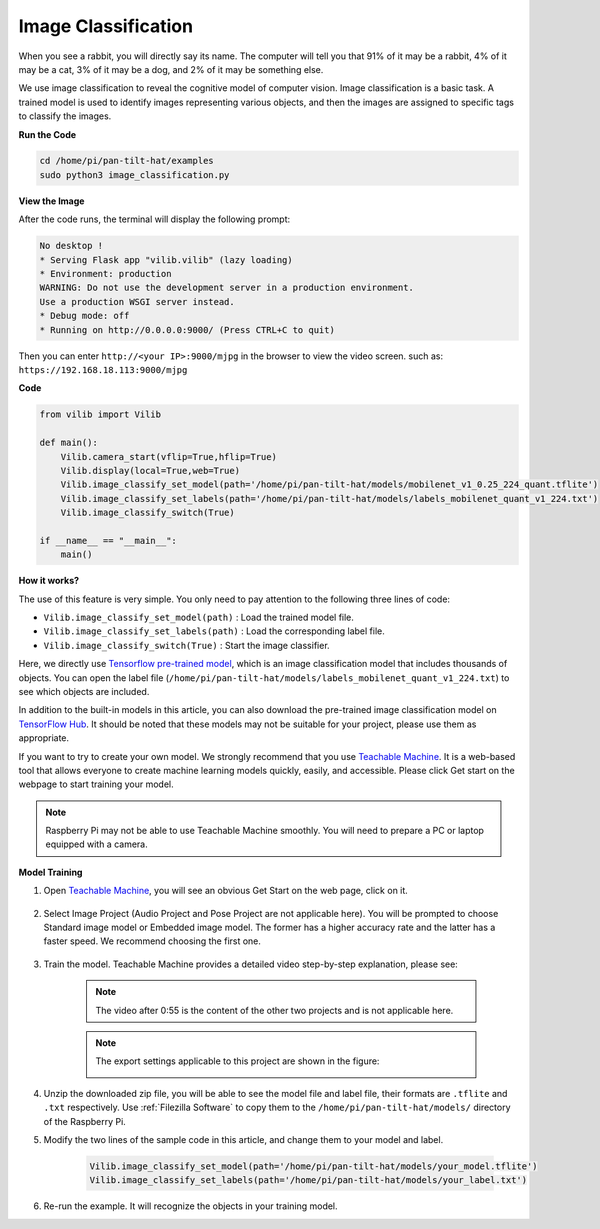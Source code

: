 Image Classification
====================

When you see a rabbit, you will directly say its name. The computer will tell you that 91% of it may be a rabbit, 4% of it may be a cat, 3% of it may be a dog, and 2% of it may be something else.

We use image classification to reveal the cognitive model of computer vision. Image classification is a basic task. A trained model is used to identify images representing various objects, and then the images are assigned to specific tags to classify the images.


.. image:: image/sp21bb.png



**Run the Code**

.. raw:: html

    <run></run>

.. code-block::

    cd /home/pi/pan-tilt-hat/examples
    sudo python3 image_classification.py

**View the Image**

After the code runs, the terminal will display the following prompt:

.. code-block::

    No desktop !
    * Serving Flask app "vilib.vilib" (lazy loading)
    * Environment: production
    WARNING: Do not use the development server in a production environment.
    Use a production WSGI server instead.
    * Debug mode: off
    * Running on http://0.0.0.0:9000/ (Press CTRL+C to quit)

Then you can enter ``http://<your IP>:9000/mjpg`` in the browser to view the video screen. such as:  ``https://192.168.18.113:9000/mjpg``

.. image:: image/display.png


**Code** 

.. code-block:: python

    from vilib import Vilib

    def main():
        Vilib.camera_start(vflip=True,hflip=True) 
        Vilib.display(local=True,web=True)
        Vilib.image_classify_set_model(path='/home/pi/pan-tilt-hat/models/mobilenet_v1_0.25_224_quant.tflite')
        Vilib.image_classify_set_labels(path='/home/pi/pan-tilt-hat/models/labels_mobilenet_quant_v1_224.txt')
        Vilib.image_classify_switch(True)

    if __name__ == "__main__":
        main()

**How it works?** 

The use of this feature is very simple. You only need to pay attention to the following three lines of code:

* ``Vilib.image_classify_set_model(path)`` : Load the trained model file.
* ``Vilib.image_classify_set_labels(path)`` : Load the corresponding label file.
* ``Vilib.image_classify_switch(True)`` : Start the image classifier.


Here, we directly use `Tensorflow pre-trained model <https://www.tensorflow.org/lite/guide/hosted_models#image_classification>`_, which is an image classification model that includes thousands of objects.
You can open the label file (``/home/pi/pan-tilt-hat/models/labels_mobilenet_quant_v1_224.txt``) to see which objects are included.

In addition to the built-in models in this article, you can also download the pre-trained image classification model on `TensorFlow Hub <https://tfhub.dev/tensorflow/collections/lite/task-library/image-classifier/1>`_. It should be noted that these models may not be suitable for your project, please use them as appropriate.

If you want to try to create your own model. We strongly recommend that you use `Teachable Machine <https://teachablemachine.withgoogle.com/>`_. It is a web-based tool that allows everyone to create machine learning models quickly, easily, and accessible. Please click Get start on the webpage to start training your model.

.. note:: Raspberry Pi may not be able to use Teachable Machine smoothly. You will need to prepare a PC or laptop equipped with a camera.

**Model Training**

1. Open `Teachable Machine <https://teachablemachine.withgoogle.com/>`_, you will see an obvious Get Start on the web page, click on it.

    .. image:: image/tm1.png

2. Select Image Project (Audio Project and Pose Project are not applicable here). You will be prompted to choose Standard image model or Embedded image model. The former has a higher accuracy rate and the latter has a faster speed. We recommend choosing the first one.

    .. image:: image/tm2.png

    .. image:: image/tm3.png

3. Train the model. Teachable Machine provides a detailed video step-by-step explanation, please see:

    .. raw:: html

        <iframe width="640" height="360" src="https://www.youtube.com/embed/DFBbSTvtpy4" title="YouTube video player" frameborder="0" allow="accelerometer; autoplay; clipboard-write; encrypted-media; gyroscope; picture-in-picture" allowfullscreen></iframe>

    .. note:: The video after 0:55 is the content of the other two projects and is not applicable here.

    .. raw:: html

        <iframe width="640" height="360" src="https://www.youtube.com/embed/CO67EQ0ZWgA" title="YouTube video player" frameborder="0" allow="accelerometer; autoplay; clipboard-write; encrypted-media; gyroscope; picture-in-picture" allowfullscreen></iframe>

    .. raw:: html

        <iframe width="640" height="360" src="https://www.youtube.com/embed/n-zeeRLBgd0" title="YouTube video player" frameborder="0" allow="accelerometer; autoplay; clipboard-write; encrypted-media; gyroscope; picture-in-picture" allowfullscreen></iframe>

    .. note:: 

        The export settings applicable to this project are shown in the figure:

        .. image:: image/tm4.png

4. Unzip the downloaded zip file, you will be able to see the model file and label file, their formats are ``.tflite`` and ``.txt`` respectively. Use :ref:`Filezilla Software` to copy them to the ``/home/pi/pan-tilt-hat/models/`` directory of the Raspberry Pi.

5. Modify the two lines of the sample code in this article, and change them to your model and label.

    .. code-block:: python

        Vilib.image_classify_set_model(path='/home/pi/pan-tilt-hat/models/your_model.tflite')
        Vilib.image_classify_set_labels(path='/home/pi/pan-tilt-hat/models/your_label.txt')


6. Re-run the example. It will recognize the objects in your training model.
